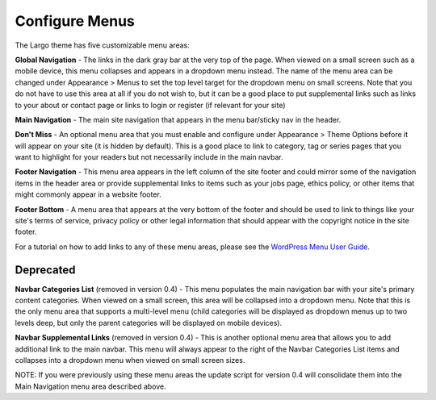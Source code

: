 Configure Menus
===============

The Largo theme has five customizable menu areas:

**Global Navigation** - The links in the dark gray bar at the very top of the page. When viewed on a small screen such as a mobile device, this menu collapses and appears in a dropdown menu instead. The name of the menu area can be changed under Appearance > Menus to set the top level target for the dropdown menu on small screens. Note that you do not have to use this area at all if you do not wish to, but it can be a good place to put supplemental links such as links to your about or contact page or links to login or register (if relevant for your site)

**Main Navigation** - The main site navigation that appears in the menu bar/sticky nav in the header.

**Don't Miss** - An optional menu area that you must enable and configure under Appearance > Theme Options before it will appear on your site (it is hidden by default). This is a good place to link to category, tag or series pages that you want to highlight for your readers but not necessarily include in the main navbar.

**Footer Navigation** - This menu area appears in the left column of the site footer and could mirror some of the navigation items in the header area or provide supplemental links to items such as your jobs page, ethics policy, or other items that might commonly appear in a website footer.

**Footer Bottom** - A menu area that appears at the very bottom of the footer and should be used to link to things like your site's terms of service, privacy policy or other legal information that should appear with the copyright notice in the site footer.

For a tutorial on how to add links to any of these menu areas, please see the `WordPress Menu User Guide <http://codex.wordpress.org/WordPress_Menu_User_Guide>`_.

Deprecated
----------

**Navbar Categories List** (removed in version 0.4) - This menu populates the main navigation bar with your site's primary content categories. When viewed on a small screen, this area will be collapsed into a dropdown menu. Note that this is the only menu area that supports a multi-level menu (child categories will be displayed as dropdown menus up to two levels deep, but only the parent categories will be displayed on mobile devices).

**Navbar Supplemental Links** (removed in version 0.4) - This is another optional menu area that allows you to add additional link to the main navbar. This menu will always appear to the right of the Navbar Categories List items and collapses into a dropdown menu when viewed on small screen sizes.

NOTE: If you were previously using these menu areas the update script for version 0.4 will consolidate them into the Main Navigation menu area described above.
